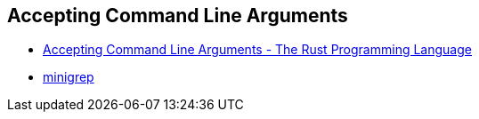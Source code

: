 == Accepting Command Line Arguments

* https://doc.rust-lang.org/book/ch12-01-accepting-command-line-arguments.html[Accepting Command Line Arguments - The Rust Programming Language^]
* <<minigrep/README.adoc#,minigrep>>
